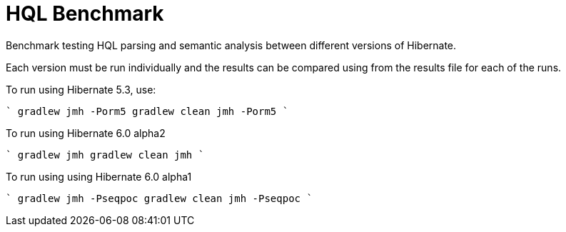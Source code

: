 = HQL Benchmark

Benchmark testing HQL parsing and semantic analysis between different versions of Hibernate.

Each version must be run individually and the results can be compared using from the results file for
each of the runs.

To run using Hibernate 5.3, use:

````
gradlew jmh -Porm5
// or
gradlew clean jmh -Porm5
````

To run using Hibernate 6.0 alpha2

````
gradlew jmh
// or
gradlew clean jmh
````

To run using using Hibernate 6.0 alpha1

````
gradlew jmh -Pseqpoc
// or
gradlew clean jmh -Pseqpoc
````
